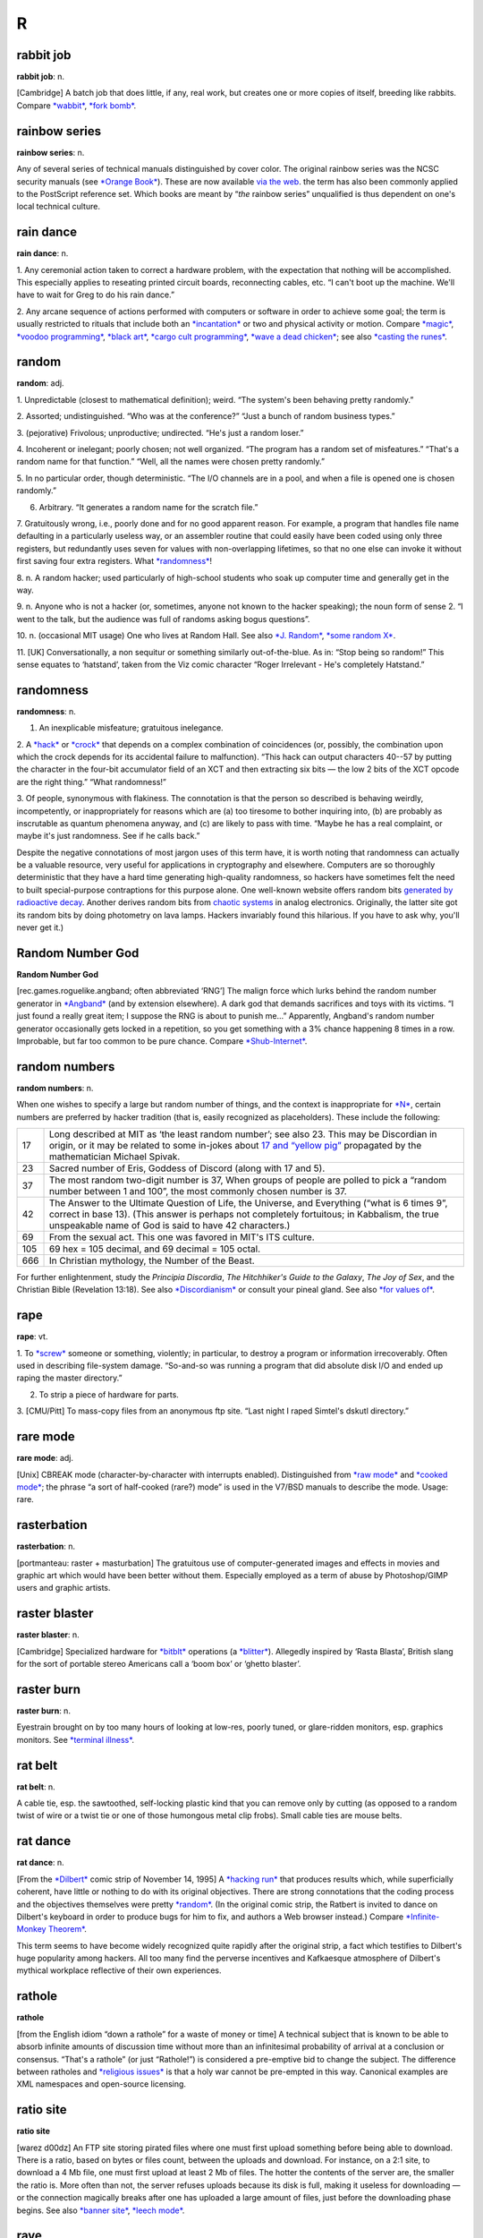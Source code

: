 ===========
R
===========

rabbit job
==============


**rabbit job**: n.

[Cambridge] A batch job that does little, if any, real work, but creates
one or more copies of itself, breeding like rabbits. Compare
`*wabbit* <../W/wabbit.html>`__, `*fork bomb* <../F/fork-bomb.html>`__.


rainbow series
=================


**rainbow series**: n.

Any of several series of technical manuals distinguished by cover color.
The original rainbow series was the NCSC security manuals (see `*Orange
Book* <../O/Orange-Book.html>`__). These are now available `via the
web <http://www.radium.ncsc.mil/tpep/library/rainbow/>`__. the term has
also been commonly applied to the PostScript reference set. Which books
are meant by “\ *the* rainbow series” unqualified is thus dependent on
one's local technical culture.


rain dance
==============

**rain dance**: n.

1. Any ceremonial action taken to correct a hardware problem, with the
expectation that nothing will be accomplished. This especially applies
to reseating printed circuit boards, reconnecting cables, etc. “I can't
boot up the machine. We'll have to wait for Greg to do his rain dance.”

2. Any arcane sequence of actions performed with computers or software
in order to achieve some goal; the term is usually restricted to rituals
that include both an `*incantation* <../I/incantation.html>`__ or two
and physical activity or motion. Compare `*magic* <../M/magic.html>`__,
`*voodoo programming* <../V/voodoo-programming.html>`__, `*black
art* <../B/black-art.html>`__, `*cargo cult
programming* <../C/cargo-cult-programming.html>`__, `*wave a dead
chicken* <../W/wave-a-dead-chicken.html>`__; see also `*casting the
runes* <../C/casting-the-runes.html>`__.


random
=============


**random**: adj.

1. Unpredictable (closest to mathematical definition); weird. “The
system's been behaving pretty randomly.”

2. Assorted; undistinguished. “Who was at the conference?” “Just a bunch
of random business types.”

3. (pejorative) Frivolous; unproductive; undirected. “He's just a random
loser.”

4. Incoherent or inelegant; poorly chosen; not well organized. “The
program has a random set of misfeatures.” “That's a random name for that
function.” “Well, all the names were chosen pretty randomly.”

5. In no particular order, though deterministic. “The I/O channels are
in a pool, and when a file is opened one is chosen randomly.”

6. Arbitrary. “It generates a random name for the scratch file.”

7. Gratuitously wrong, i.e., poorly done and for no good apparent
reason. For example, a program that handles file name defaulting in a
particularly useless way, or an assembler routine that could easily have
been coded using only three registers, but redundantly uses seven for
values with non-overlapping lifetimes, so that no one else can invoke it
without first saving four extra registers. What
`*randomness* <randomness.html>`__!

8. n. A random hacker; used particularly of high-school students who
soak up computer time and generally get in the way.

9. n. Anyone who is not a hacker (or, sometimes, anyone not known to the
hacker speaking); the noun form of sense 2. “I went to the talk, but the
audience was full of randoms asking bogus questions”.

10. n. (occasional MIT usage) One who lives at Random Hall. See also
`*J. Random* <../J/J--Random.html>`__, `*some random
X* <../S/some-random-X.html>`__.

11. [UK] Conversationally, a non sequitur or something similarly
out-of-the-blue. As in: “Stop being so random!” This sense equates to
‘hatstand’, taken from the Viz comic character “Roger Irrelevant - He's
completely Hatstand.”

randomness
==================


**randomness**: n.

1. An inexplicable misfeature; gratuitous inelegance.

2. A `*hack* <../H/hack.html>`__ or `*crock* <../C/crock.html>`__ that
depends on a complex combination of coincidences (or, possibly, the
combination upon which the crock depends for its accidental failure to
malfunction). “This hack can output characters 40--57 by putting the
character in the four-bit accumulator field of an XCT and then
extracting six bits — the low 2 bits of the XCT opcode are the right
thing.” “What randomness!”

3. Of people, synonymous with flakiness. The connotation is that the
person so described is behaving weirdly, incompetently, or
inappropriately for reasons which are (a) too tiresome to bother
inquiring into, (b) are probably as inscrutable as quantum phenomena
anyway, and (c) are likely to pass with time. “Maybe he has a real
complaint, or maybe it's just randomness. See if he calls back.”

Despite the negative connotations of most jargon uses of this term have,
it is worth noting that randomness can actually be a valuable resource,
very useful for applications in cryptography and elsewhere. Computers
are so thoroughly deterministic that they have a hard time generating
high-quality randomness, so hackers have sometimes felt the need to
built special-purpose contraptions for this purpose alone. One
well-known website offers random bits `generated by radioactive
decay <http://www.fourmilab.ch/hotbits/>`__. Another derives random bits
from `chaotic systems <http://lavarnd.org/>`__ in analog electronics.
Originally, the latter site got its random bits by doing photometry on
lava lamps. Hackers invariably found this hilarious. If you have to ask
why, you'll never get it.)


Random Number God
===================

**Random Number God**

[rec.games.roguelike.angband; often abbreviated ‘RNG’] The malign force
which lurks behind the random number generator in
`*Angband* <../A/Angband.html>`__ (and by extension elsewhere). A dark
god that demands sacrifices and toys with its victims. “I just found a
really great item; I suppose the RNG is about to punish me...”
Apparently, Angband's random number generator occasionally gets locked
in a repetition, so you get something with a 3% chance happening 8 times
in a row. Improbable, but far too common to be pure chance. Compare
`*Shub-Internet* <../S/Shub-Internet.html>`__.

random numbers
================
 

**random numbers**: n.

When one wishes to specify a large but random number of things, and the
context is inappropriate for `*N* <../N/N.html>`__, certain numbers are
preferred by hacker tradition (that is, easily recognized as
placeholders). These include the following:

+-------+----------------------------------------------------------------------------------------------------------------------------------------------------------------------------------------------------------------------------------------------------------------+
| 17    | Long described at MIT as ‘the least random number’; see also 23. This may be Discordian in origin, or it may be related to some in-jokes about `17 and “yellow pig” <http://www.vinc17.org/yp17_eng.html>`__ propagated by the mathematician Michael Spivak.   |
+-------+----------------------------------------------------------------------------------------------------------------------------------------------------------------------------------------------------------------------------------------------------------------+
| 23    | Sacred number of Eris, Goddess of Discord (along with 17 and 5).                                                                                                                                                                                               |
+-------+----------------------------------------------------------------------------------------------------------------------------------------------------------------------------------------------------------------------------------------------------------------+
| 37    | The most random two-digit number is 37, When groups of people are polled to pick a “random number between 1 and 100”, the most commonly chosen number is 37.                                                                                                   |
+-------+----------------------------------------------------------------------------------------------------------------------------------------------------------------------------------------------------------------------------------------------------------------+
| 42    | The Answer to the Ultimate Question of Life, the Universe, and Everything (“what is 6 times 9”, correct in base 13). (This answer is perhaps not completely fortuitous; in Kabbalism, the true unspeakable name of God is said to have 42 characters.)         |
+-------+----------------------------------------------------------------------------------------------------------------------------------------------------------------------------------------------------------------------------------------------------------------+
| 69    | From the sexual act. This one was favored in MIT's ITS culture.                                                                                                                                                                                                |
+-------+----------------------------------------------------------------------------------------------------------------------------------------------------------------------------------------------------------------------------------------------------------------+
| 105   | 69 hex = 105 decimal, and 69 decimal = 105 octal.                                                                                                                                                                                                              |
+-------+----------------------------------------------------------------------------------------------------------------------------------------------------------------------------------------------------------------------------------------------------------------+
| 666   | In Christian mythology, the Number of the Beast.                                                                                                                                                                                                               |
+-------+----------------------------------------------------------------------------------------------------------------------------------------------------------------------------------------------------------------------------------------------------------------+

For further enlightenment, study the *Principia Discordia*, *The
Hitchhiker's Guide to the Galaxy*, *The Joy of Sex*, and the Christian
Bible (Revelation 13:18). See also
`*Discordianism* <../D/Discordianism.html>`__ or consult your pineal
gland. See also `*for values of* <../F/for-values-of.html>`__.
 
rape
========



**rape**: vt.

1. To `*screw* <../S/screw.html>`__ someone or something, violently; in
particular, to destroy a program or information irrecoverably. Often
used in describing file-system damage. “So-and-so was running a program
that did absolute disk I/O and ended up raping the master directory.”

2. To strip a piece of hardware for parts.

3. [CMU/Pitt] To mass-copy files from an anonymous ftp site. “Last night
I raped Simtel's dskutl directory.”



rare mode
============


**rare mode**: adj.

[Unix] CBREAK mode (character-by-character with interrupts enabled).
Distinguished from `*raw mode* <raw-mode.html>`__ and `*cooked
mode* <../C/cooked-mode.html>`__; the phrase “a sort of half-cooked
(rare?) mode” is used in the V7/BSD manuals to describe the mode. Usage:
rare.


rasterbation
=================


**rasterbation**: n.

[portmanteau: raster + masturbation] The gratuitous use of
computer-generated images and effects in movies and graphic art which
would have been better without them. Especially employed as a term of
abuse by Photoshop/GIMP users and graphic artists.
 

raster blaster
=================
 

**raster blaster**: n.

[Cambridge] Specialized hardware for `*bitblt* <../B/bitblt.html>`__
operations (a `*blitter* <../B/blitter.html>`__). Allegedly inspired by
‘Rasta Blasta’, British slang for the sort of portable stereo Americans
call a ‘boom box’ or ‘ghetto blaster’.
 
raster burn
==============
 

**raster burn**: n.

Eyestrain brought on by too many hours of looking at low-res, poorly
tuned, or glare-ridden monitors, esp. graphics monitors. See `*terminal
illness* <../T/terminal-illness.html>`__.
 

rat belt
==================
 

**rat belt**: n.

A cable tie, esp. the sawtoothed, self-locking plastic kind that you can
remove only by cutting (as opposed to a random twist of wire or a twist
tie or one of those humongous metal clip frobs). Small cable ties are
mouse belts.
 

rat dance
=====================
 

**rat dance**: n.

[From the `*Dilbert* <../D/Dilbert.html>`__ comic strip of November 14,
1995] A `*hacking run* <../H/hacking-run.html>`__ that produces results
which, while superficially coherent, have little or nothing to do with
its original objectives. There are strong connotations that the coding
process and the objectives themselves were pretty
`*random* <random.html>`__. (In the original comic strip, the Ratbert is
invited to dance on Dilbert's keyboard in order to produce bugs for him
to fix, and authors a Web browser instead.) Compare `*Infinite-Monkey
Theorem* <../I/Infinite-Monkey-Theorem.html>`__.

This term seems to have become widely recognized quite rapidly after the
original strip, a fact which testifies to Dilbert's huge popularity
among hackers. All too many find the perverse incentives and Kafkaesque
atmosphere of Dilbert's mythical workplace reflective of their own
experiences.
 

rathole
===============
 

**rathole**

[from the English idiom “down a rathole” for a waste of money or time] A
technical subject that is known to be able to absorb infinite amounts of
discussion time without more than an infinitesimal probability of
arrival at a conclusion or consensus. “That's a rathole” (or just
“Rathole!”) is considered a pre-emptive bid to change the subject. The
difference between ratholes and `*religious
issues* <religious-issues.html>`__ is that a holy war cannot be
pre-empted in this way. Canonical examples are XML namespaces and
open-source licensing.
 

ratio site
================
  

**ratio site**

[warez d00dz] An FTP site storing pirated files where one must first
upload something before being able to download. There is a ratio, based
on bytes or files count, between the uploads and download. For instance,
on a 2:1 site, to download a 4 Mb file, one must first upload at least 2
Mb of files. The hotter the contents of the server are, the smaller the
ratio is. More often than not, the server refuses uploads because its
disk is full, making it useless for downloading — or the connection
magically breaks after one has uploaded a large amount of files, just
before the downloading phase begins. See also `*banner
site* <../B/banner-site.html>`__, `*leech
mode* <../L/leech-mode.html>`__.
 

rave
=============
 

**rave**: vi.

[WPI]

1. To persist in discussing a specific subject.

2. To speak authoritatively on a subject about which one knows very
little.

3. To complain to a person who is not in a position to correct the
difficulty.

4. To purposely annoy another person verbally.

5. To evangelize. See `*flame* <../F/flame.html>`__.

6. Also used to describe a less negative form of blather, such as
friendly bullshitting. ‘Rave’ differs slightly from
`*flame* <../F/flame.html>`__ in that rave implies that it is the
persistence or obliviousness of the person speaking that is annoying,
while `*flame* <../F/flame.html>`__ implies somewhat more strongly that
the tone or content is offensive as well.

 

rave on!
================
 
 

**rave on!**: imp.

Sarcastic invitation to continue a `*rave* <rave.html>`__, often by
someone who wishes the raver would get a clue but realizes this is
unlikely.
 

ravs
======================

 

**ravs**: /ravz/, Chinese ravs, n.

[primarily MIT/Boston usage] Jiao-zi (steamed or boiled) or Guo-tie
(pan-fried). A Chinese appetizer, known variously in the plural as
dumplings, pot stickers (the literal translation of guo-tie), and
(around Boston) ‘Peking Ravioli’. The term rav is short for ‘ravioli’,
and among hackers always means the Chinese kind rather than the Italian
kind. Both consist of a filling in a pasta shell, but the Chinese kind
includes no cheese, uses a thinner pasta, has a pork-vegetable filling
(good ones include Chinese chives), and is cooked differently, either by
steaming or frying. A rav or dumpling can be cooked any way, but a
potsticker is always the pan-fried kind (so called because it sticks to
the frying pot and has to be scraped off). “Let's get hot-and-sour soup
and three orders of ravs.” See also `*oriental
food* <../O/oriental-food.html>`__.
 

raw mode
==================
 

**raw mode**: n.

A mode that allows a program to transfer bits directly to or from an I/O
device (or, under `*bogus* <../B/bogus.html>`__ operating systems that
make a distinction, a disk file) without any processing, abstraction, or
interpretation by the operating system. Compare `*rare
mode* <rare-mode.html>`__, `*cooked mode* <../C/cooked-mode.html>`__.
This is techspeak under Unix, jargon elsewhere.
 

RBL
=====

**RBL**: /R·B·L/

Abbreviation: “Realtime Blackhole List”. A service that allows people to
blacklist sites for emitting `*spam* <../S/spam.html>`__, and makes the
blacklist available in real time to electronic-mail transport programs
that know how to use RBL so they can filter out mail from those sites.
Drastic (and controversial) but effective. There is an `RBL home
page <http://mail-abuse.org/rbl/usage.html>`__.

 

rc file
=============
 

**rc file**: /R·C fi:l/, n.

[Unix: from runcom files on the `*CTSS* <../C/CTSS.html>`__ system
1962-63, via the startup script ``/etc/rc``] Script file containing
startup instructions for an application program (or an entire operating
system), usually a text file containing commands of the sort that might
have been invoked manually once the system was running but are to be
executed automatically each time the system starts up. See also `*dot
file* <../D/dot-file.html>`__, `*profile* <../P/profile.html>`__ (sense
1).
 

README file
=====================
 

**README file**: n.

Hacker's-eye introduction traditionally included in the top-level
directory of a Unix source distribution, containing a pointer to more
detailed documentation, credits, miscellaneous revision history, notes,
etc. In the Mac and PC worlds, software is not usually distributed in
source form, and the README is more likely to contain user-oriented
material like last-minute documentation changes, error workarounds, and
restrictions. When asked, hackers invariably relate the README
convention to the famous scene in Lewis Carroll's *Alice's Adventures In
Wonderland* in which Alice confronts magic munchies labeled “Eat Me” and
“Drink Me”.

The file may be named README, or READ.ME, or rarely ReadMe or readme.txt
or some other variant. The all-upper-case spellings, however, are
universal among Unix programmers. By ancient tradition, real source
files have all-lowercase names and all-uppercase is reserved for
metadata, comments, and grafitti. This is functional; because 'A' sorts
before 'a' in ASCII, the README will appear in directory listings before
any source file.
 
read-only user
================
 

**read-only user**: n.

Describes a `*luser* <../L/luser.html>`__ who uses computers almost
exclusively for reading Usenet, bulletin boards, and/or email, rather
than writing code or purveying useful information. See
`*twink* <../T/twink.html>`__, `*terminal
junkie* <../T/terminal-junkie.html>`__, `*lurker* <../L/lurker.html>`__.
 
real estate
==============

**real estate**: n.

May be used for any critical resource measured in units of area. Most
frequently used of chip real estate, the area available for logic on the
surface of an integrated circuit (see also
`*nanoacre* <../N/nanoacre.html>`__). May also be used of floor space in
a `*dinosaur pen* <../D/dinosaur-pen.html>`__, or even space on a
crowded desktop (whether physical or electronic).

 

real hack
==================
 

**real hack**: n.

A `*crock* <../C/crock.html>`__. This is sometimes used affectionately;
see `*hack* <../H/hack.html>`__.
 

real
================
 

**real**: adj.

Not simulated. Often used as a specific antonym to
`*virtual* <../V/virtual.html>`__ in any of its jargon senses.
 
reality check
==================
 

**reality check**: n.

1. The simplest kind of test of software or hardware; doing the
equivalent of asking it what ``2 + 2`` is and seeing if you get 4. The
software equivalent of a `*smoke test* <../S/smoke-test.html>`__.

2. The act of letting a `*real user* <real-user.html>`__ try out
prototype software. Compare `*sanity check* <../S/sanity-check.html>`__.

 

reality-distortion field
==============================
 

**reality-distortion field**: n.

An expression used to describe the persuasive ability of managers like
Steve Jobs (the term originated at Apple in the 1980s to describe his
peculiar charisma). Those close to these managers become passionately
committed to possibly insane projects, without regard to the
practicality of their implementation or competitive forces in the
marketplace.
 

real operating system
==========================
 

**real operating system**: n.

The sort the speaker is used to. People from the BSDophilic academic
community are likely to issue comments like “System V? Why don't you use
a *real* operating system?”, people from the commercial/industrial Unix
sector are known to complain “BSD? Why don't you use a *real* operating
system?”, and people from IBM object “Unix? Why don't you use a *real*
operating system?” Only `*MS-DOS* <../M/MS-DOS.html>`__ is universally
considered unreal. See `*holy wars* <../H/holy-wars.html>`__,
`*religious issues* <religious-issues.html>`__,
`*proprietary* <../P/proprietary.html>`__, `*Get a real
computer!* <../G/Get-a-real-computer-.html>`__
 

Real Programmer
==================
 

**Real Programmer**: n.

[indirectly, from the book *Real Men Don't Eat Quiche*] A particular
sub-variety of hacker: one possessed of a flippant attitude toward
complexity that is arrogant even when justified by experience. The
archetypal Real Programmer likes to program on the `*bare
metal* <../B/bare-metal.html>`__ and is very good at same, remembers the
binary opcodes for every machine he has ever programmed, thinks that
HLLs are sissy, and uses a debugger to edit his code because full-screen
editors are for wimps. Real Programmers aren't satisfied with code that
hasn't been tuned into a state of `*tense* <../T/tense.html>`__\ ness
just short of rupture. Real Programmers never use comments or write
documentation: “If it was hard to write”, says the Real Programmer, “it
should be hard to understand.” Real Programmers can make machines do
things that were never in their spec sheets; in fact, they are seldom
really happy unless doing so. A Real Programmer's code can awe with its
fiendish brilliance, even as its crockishness appalls. Real Programmers
live on junk food and coffee, hang line-printer art on their walls, and
terrify the crap out of other programmers — because someday, somebody
else might have to try to understand their code in order to change it.
Their successors generally consider it a `*Good
Thing* <../G/Good-Thing.html>`__ that there aren't many Real Programmers
around any more. For a famous (and somewhat more positive) portrait of a
Real Programmer, see `The Story of Mel' <../story-of-mel.html>`__ in
Appendix A. The term itself was popularized by a letter to the editor in
the July 1983 Datamation titled *Real Programmers Don't Use Pascal* by
Ed Post, still circulating on Usenet and Internet in on-line form.

Typing *Real Programmers Don't Use Pascal* into a web search engine
should turn up a copy.
 

Real Soon Now
=================
 

**Real Soon Now**: adv.

[orig. from SF's fanzine community, popularized by Jerry Pournelle's
column in *BYTE*]

1. Supposed to be available (or fixed, or cheap, or whatever) real soon
now according to somebody, but the speaker is quite skeptical.

2. When one's gods, fates, or other time commitments permit one to get
to it (in other words, don't hold your breath). Often abbreviated RSN.
Compare `*copious free time* <../C/copious-free-time.html>`__.
 

real time
================
 

**real time**

1. [techspeak] adj. Describes an application which requires a program to
respond to stimuli within some small upper limit of response time
(typically milli- or microseconds). Process control at a chemical plant
is the `*canonical* <../C/canonical.html>`__ example. Such applications
often require special operating systems (because everything else must
take a back seat to response time) and speed-tuned hardware.

2. adv. In jargon, refers to doing something while people are watching
or waiting. “I asked her how to find the calling procedure's program
counter on the stack and she came up with an algorithm in real time.”
 

real user
==================
 

**real user**: n.

1. A commercial user. One who is paying *real* money for his computer
usage.

2. A non-hacker. Someone using the system for an explicit purpose (a
research project, a course, etc.) other than pure exploration. See
`*user* <../U/user.html>`__. Hackers who are also students may also be
real users. “I need this fixed so I can do a problem set. I'm not
complaining out of randomness, but as a real user.” See also
`*luser* <../L/luser.html>`__.

 

Real World
=================
 

**Real World**: n.

1. Those institutions at which ‘programming’ may be used in the same
sentence as ‘FORTRAN’, ‘\ `*COBOL* <../C/COBOL.html>`__\ ’, ‘RPG’,
‘\ `*IBM* <../I/IBM.html>`__\ ’, ‘DBASE’, etc. Places where programs do
such commercially necessary but intellectually uninspiring things as
generating payroll checks and invoices.

2. The location of non-programmers and activities not related to
programming.

3. A bizarre dimension in which the standard dress is shirt and tie and
in which a person's working hours are defined as 9 to 5 (see `*code
grinder* <../C/code-grinder.html>`__).

4. Anywhere outside a university. “Poor fellow, he's left MIT and gone
into the Real World.” Used pejoratively by those not in residence there.
In conversation, talking of someone who has entered the Real World is
not unlike speaking of a deceased person. It is also noteworthy that on
the campus of Cambridge University in England, there is a gaily-painted
lamp-post which bears the label ‘REALITY CHECKPOINT’. It marks the
boundary between university and the Real World; check your notions of
reality before passing. This joke is funnier because the Cambridge
‘campus’ is actually coextensive with the center of Cambridge town. See
also `*fear and loathing* <../F/fear-and-loathing.html>`__,
`*mundane* <../M/mundane.html>`__, and
`*uninteresting* <../U/uninteresting.html>`__.

|image0|

()

 

.. |image0| image:: ../graphics/cobol.png

reaper
=======

**reaper**: n.

A `*prowler* <../P/prowler.html>`__ that removes files. A file removed
in this way is said to have been reaped.
 

recompile the world
====================
 

**recompile the world**

The surprisingly large amount of work that needs to be done as the
result of any small but globally visible program change. “The world” may
mean the entirety of some huge program, or may in theory refer to every
program of a certain class in the entire known universe. For instance,
“Add one #define to stdio.h, and you have to recompile the world.” This
means that any minor change to the standard-I/O header file
theoretically mandates recompiling every C program in existence, even if
only to verify that the change didn't screw something else up. In
practice, you may not actually have to recompile the world, but the
implication is that some human cleverness is required to figure out what
parts can be safely left out.

 

rectangle slinger
======================
 

**rectangle slinger**: n.

See `*polygon pusher* <../P/polygon-pusher.html>`__.

 

recursion
================
 

**recursion**: n.

See `*recursion* <recursion.html>`__. See also `*tail
recursion* <../T/tail-recursion.html>`__.
 

recursive acronym
====================

 

**recursive acronym**: n.

A hackish (and especially MIT) tradition is to choose
acronyms/abbreviations that refer humorously to themselves or to other
acronyms/abbreviations. The original of the breed may have been TINT
(“TINT Is Not TECO”). The classic examples were two MIT editors called
EINE (“EINE Is Not EMACS”) and ZWEI (“ZWEI Was EINE Initially”). More
recently, there is a Scheme compiler called LIAR (Liar Imitates Apply
Recursively), and `*GNU* <../G/GNU.html>`__ (q.v., sense 1) stands for
“GNU's Not Unix!” — and a company with the name Cygnus, which expands to
“Cygnus, Your GNU Support” (though Cygnus people say this is a
`*backronym* <../B/backronym.html>`__). The GNU recursive acronym may
have been patterned on XINU, “XINU Is Not Unix” — a particularly nice
example because it is a mirror image, a backronym, and a recursive
acronym. See also `*mung* <../M/mung.html>`__,
`*EMACS* <../E/EMACS.html>`__.

 

red wire
==============
 

**red wire**: n.

[IBM] Patch wires installed by programmers who have no business mucking
with the hardware. It is said that the only thing more dangerous than a
hardware guy with a code patch is a `*softy* <../S/softy.html>`__ with a
soldering iron.... Compare `*blue wire* <../B/blue-wire.html>`__,
`*yellow wire* <../Y/yellow-wire.html>`__, `*purple
wire* <../P/purple-wire.html>`__.
 

regexp
=============
 

**regexp**: /reg´eksp/, n.

[Unix] (alt.: regex or reg-ex)

1. Common written and spoken abbreviation for regular expression, one of
the wildcard patterns used, e.g., by Unix utilities such as grep(1),
sed(1), and awk(1). These use conventions similar to but more elaborate
than those described under `*glob* <../G/glob.html>`__. For purposes of
this lexicon, it is sufficient to note that regexps also allow
complemented character sets using ``^``; thus, one can specify ‘any
non-alphabetic character’ with **[^A-Za-z]**.

2. Name of a well-known PD regexp-handling package in portable C,
written by revered Usenetter Henry Spencer.
 

register dancing
=================

**register dancing**: n.

Many older processor architectures suffer from a serious shortage of
general-purpose registers. This is especially a problem for
compiler-writers, because their generated code needs places to store
temporaries for things like intermediate values in expression
evaluation. Some designs with this problem, like the Intel 80x86, do
have a handful of special-purpose registers that can be pressed into
service, providing suitable care is taken to avoid unpleasant side
effects on the state of the processor: while the special-purpose
register is being used to hold an intermediate value, a delicate minuet
is required in which the previous value of the register is saved and
then restored just before the official function (and value) of the
special-purpose register is again needed.
 

rehi
===========
 

**rehi**

[IRC, MUD] “Hello again.” Very commonly used to greet people upon
returning to an IRC channel after `*channel
hopping* <../C/channel-hopping.html>`__.
 

RE
=======

 

**RE**: /R·E/, n.

Common spoken and written shorthand for `*regexp* <regexp.html>`__.
 

reincarnation, cycle of
========================
 

**reincarnation, cycle of**: n.

See `*cycle of reincarnation* <../C/cycle-of-reincarnation.html>`__.
 

reinvent the wheel
====================
 

**reinvent the wheel**: v.

To design or implement a tool equivalent to an existing one or part of
one, with the implication that doing so is silly or a waste of time.
This is often a valid criticism. On the other hand, automobiles don't
use wooden rollers, and some kinds of wheel have to be reinvented many
times before you get them right. On the third hand, people reinventing
the wheel do tend to come up with the moral equivalent of a trapezoid
with an offset axle.
 

relay rape
==============

 

**relay rape**: n.

The hijacking of a third party's unsecured mail server to deliver
`*spam* <../S/spam.html>`__.
 

religion of CHI
=================

 

**religion of CHI**: /ki:/, n.

[Case Western Reserve University] Yet another hackish parody religion
(see also `*Church of the
SubGenius* <../C/Church-of-the-SubGenius.html>`__,
`*Discordianism* <../D/Discordianism.html>`__). In the mid-70s, the
canonical “Introduction to Programming” courses at CWRU were taught in
Algol, and student exercises were punched on cards and run on a Univac
1108 system using a homebrew operating system named CHI. The religion
had no doctrines and but one ritual: whenever the worshiper noted that a
digital clock read 11:08, he or she would recite the phrase “It is
11:08; ABS, ALPHABETIC, ARCSIN, ARCCOS, ARCTAN.” The last five words
were the first five functions in the appropriate chapter of the Algol
manual; note the special pronunciations /obz/ and /ark´sin/ rather than
the more common /ahbz/ and /ark´si:n/. Using an alarm clock to warn of
11:08's arrival was `*considered
harmful* <../C/considered-harmful.html>`__.
 

religious issues
===================

**religious issues**: n.

Questions which seemingly cannot be raised without touching off `*holy
wars* <../H/holy-wars.html>`__, such as “What is the best operating
system (or editor, language, architecture, shell, mail reader, news
reader)?”, “What about that Heinlein guy, eh?”, “What should we add to
the new Jargon File?” See `*holy wars* <../H/holy-wars.html>`__; see
also `*theology* <../T/theology.html>`__, `*bigot* <../B/bigot.html>`__,
and compare `*rathole* <rathole.html>`__.

This term is a prime example of `*ha ha only
serious* <../H/ha-ha-only-serious.html>`__. People actually develop the
most amazing and religiously intense attachments to their tools, even
when the tools are intangible. The most constructive thing one can do
when one stumbles into the crossfire is mumble `*Get a
life!* <../G/Get-a-life-.html>`__ and leave — unless, of course, one's
*own* unassailably rational and obviously correct choices are being
slammed.

 

replicator
===============

**replicator**: n.

Any construct that acts to produce copies of itself; this could be a
living organism, an idea (see `*meme* <../M/meme.html>`__), a program
(see `*quine* <../Q/quine.html>`__, `*worm* <../W/worm.html>`__,
`*wabbit* <../W/wabbit.html>`__, `*fork bomb* <../F/fork-bomb.html>`__,
and `*virus* <../V/virus.html>`__), a pattern in a cellular automaton
(see `*life* <../L/life.html>`__, sense 1), or (speculatively) a robot
or `*nanobot* <../N/nanobot.html>`__. It is even claimed by some that
`*Unix* <../U/Unix.html>`__ and `*C* <../C/C.html>`__ are the symbiotic
halves of an extremely successful replicator; see `*Unix
conspiracy* <../U/Unix-conspiracy.html>`__.
 

reply
============

**reply**: n.

See `*followup* <../F/followup.html>`__.


restriction
=============

**restriction**: n.

A `*bug* <../B/bug.html>`__ or design error that limits a program's
capabilities, and which is sufficiently egregious that nobody can quite
work up enough nerve to describe it as a
`*feature* <../F/feature.html>`__. Often used (esp. by
`*marketroid* <../M/marketroid.html>`__ types) to make it sound as
though some crippling bogosity had been intended by the designers all
along, or was forced upon them by arcane technical constraints of a
nature no mere user could possibly comprehend (these claims are almost
invariably false).

Old-time hacker Joseph M. Newcomer advises that whenever choosing a
quantifiable but arbitrary restriction, you should make it either a
power of 2 or a power of 2 minus 1. If you impose a limit of 107 items
in a list, everyone will know it is a random number — on the other hand,
a limit of 15 or 16 suggests some deep reason (involving 0- or 1-based
indexing in binary) and you will get less
`*flamage* <../F/flamage.html>`__ for it. Limits which are round numbers
in base 10 are always especially suspect.

 

retcon
=================
 

**retcon**: /ret´kon/

[short for ‘retroactive continuity’, from the Usenet newsgroup
``rec.arts.comics``]

1. n. The common situation in pulp fiction (esp. comics or soap operas)
where a new story ‘reveals’ things about events in previous stories,
usually leaving the ‘facts’ the same (thus preserving continuity) while
completely changing their interpretation. For example, revealing that a
whole season of *Dallas* was a dream was a retcon.

2. vt. To write such a story about a character or fictitious object.
“Byrne has retconned Superman's cape so that it is no longer
unbreakable.” “Marvelman's old adventures were retconned into synthetic
dreams.” “Swamp Thing was retconned from a transformed person into a
sentient vegetable.”

[This term is included because it is a good example of hackish
linguistic innovation in a field completely unrelated to computers. The
word retcon will probably spread through comics fandom and lose its
association with hackerdom within a couple of years; for the record, it
started here. —ESR]

[1993 update: some comics fans on the net now claim that retcon was
independently in use in comics fandom before ``rec.arts.comics``, and
have citations from around 1981. In lexicography, nothing is ever
simple. —ESR]

 

RETI
===============

 

**RETI**: v.

Syn. `*RTI* <RTI.html>`__

 

retrocomputing
=================

**retrocomputing**: /ret'·roh·k@m·pyoo´ting/, n.

Refers to emulations of way-behind-the-state-of-the-art hardware or
software, or implementations of never-was-state-of-the-art; esp. if such
implementations are elaborate practical jokes and/or parodies, written
mostly for `*hack value* <../H/hack-value.html>`__, of more ‘serious’
designs. Perhaps the most widely distributed retrocomputing utility was
the pnch(6) or bcd(6) program on V7 and other early Unix versions, which
would accept up to 80 characters of text argument and display the
corresponding pattern in `*punched card* <../P/punched-card.html>`__
code. Other well-known retrocomputing hacks have included the
programming language `*INTERCAL* <../I/INTERCAL.html>`__, a
`*JCL* <../J/JCL.html>`__-emulating shell for Unix, the
card-punch-emulating editor named 029, and various elaborate
`*PDP-11* <../P/PDP-11.html>`__ hardware emulators and RT-11 OS
emulators written just to keep an old, sourceless
`*Zork* <../Z/Zork.html>`__ binary running.

A tasty selection of retrocomputing programs are made available at the
Retrocomputing Museum,
`http://www.catb.org/retro/ <http://www.catb.org/retro/>`__.


return from the dead
=======================

**return from the dead**: v.

To regain access to the net after a long absence. Compare `*person of no
account* <../P/person-of-no-account.html>`__.
 

RFC
====================
 

**RFC**: /R·F·C/, n.

[Request For Comment] One of a long-es­tab­lished series of numbered
Internet informational documents and standards widely followed by
commercial software and freeware in the Internet and Unix communities.
Perhaps the single most influential one has been RFC-822 (the Internet
mail-format standard). The RFCs are unusual in that they are floated by
technical experts acting on their own initiative and reviewed by the
Internet at large, rather than formally promulgated through an
institution such as ANSI. For this reason, they remain known as RFCs
even once adopted as standards.

The RFC tradition of pragmatic, experience-driven, after-the-fact
standard writing done by individuals or small working groups has
important advantages over the more formal, committee-driven process
typical of ANSI or ISO. Emblematic of some of these advantages is the
existence of a flourishing tradition of ‘joke’ RFCs; usually at least
one a year is published, usually on April 1st. Well-known joke RFCs have
included 527 (“ARPAWOCKY”, R. Merryman, UCSD; 22 June 1973), 748
(“Telnet Randomly-Lose Option”, Mark R. Crispin; 1 April 1978), and 1149
(“A Standard for the Transmission of IP Datagrams on Avian Carriers”, D.
Waitzman, BBN STC; 1 April 1990). The first was a Lewis Carroll
pastiche; the second a parody of the TCP-IP documentation style, and the
third a deadpan skewering of standards-document legalese, describing
protocols for transmitting Internet data packets by carrier pigeon
(since actually implemented; see Appendix A). See also `*Infinite-Monkey
Theorem* <../I/Infinite-Monkey-Theorem.html>`__.

The RFCs are most remarkable for how well they work — they frequently
manage to have neither the ambiguities that are usually rife in informal
specifications, nor the committee-perpetrated misfeatures that often
haunt formal standards, and they define a network that has grown to
truly worldwide proportions.
 

RFE
================
 

**RFE**: /R·F·E/, n.

1. [techspeak] Request For Enhancement (compare `RFC <RFC.html>`__).

2. [from ‘Radio Free Europe’, Bellcore and Sun] Radio Free Ethernet, a
system (originated by Peter Langston) for broadcasting audio among Sun
SPARCstations over the ethernet.
 

Right Thing
================

**Right Thing**: n.

That which is *compellingly* the correct or appropriate thing to use,
do, say, etc. Often capitalized, always emphasized in speech as though
capitalized. Use of this term often implies that in fact reasonable
people may disagree. “What's the right thing for LISP to do when it sees
(mod a 0)? Should it return **a**, or give a divide-by-0 error?” Oppose
`*Wrong Thing* <../W/Wrong-Thing.html>`__.
 
rip
============== 

**rip**: v.

1. To extract the digital representation of a piece of music from an
audio CD. Software that does this is often called a “CD ripper”.

2. [Amiga hackers] To extract sound or graphics from a program that they
have been compiled/assembled into, or which generates them at run-time.
In the case of older Amiga games this entails searching through memory
shortly after a reboot. This sense has been in use for many years and
probably gave rise to the (now more common) sense 1.

 

ripoff
=======

**ripoff**: n.

Synonym for `*chad* <../C/chad.html>`__, sense 1.


RL
============

**RL**: //, n.

[MUD community] Real Life. “Firiss laughs in RL” means that Firiss's
player is laughing. Compare `*meatspace* <../M/meatspace.html>`__;
oppose `*VR* <../V/VR.html>`__.

 

roach
========

**roach**: vt.

[Bell Labs] To destroy, esp. of a data structure. Hardware gets
`*toast* <../T/toast.html>`__\ ed or `*fried* <../F/fried.html>`__,
software gets roached. Probably derived from '70s and '80s drug slang;
marijuana smokers used ‘roach’ to refer to the unsmokable remnant of a
joint, and to ‘roach’ a joint was therefore to destroy it.
 

robocanceller
===============

**robocanceller**: /roh·boh·kan´sel·@r/

A program that monitors Usenet feeds, attempting to detect and eliminate
`*spam* <../S/spam.html>`__ by sending appropriate cancel messages.
Robocancellers may use the `*Breidbart
Index* <../B/Breidbart-Index.html>`__ as a trigger. Programming them is
not a game for amateurs; see `*ARMM* <../A/ARMM.html>`__. See also
`*Dave the Resurrector* <../D/Dave-the-Resurrector.html>`__.

 

robot
========

**robot**: n.

See `*bot* <../B/bot.html>`__.
 

robust
==========

**robust**: adj.

Said of a system that has demonstrated an ability to recover gracefully
from the whole range of exceptional inputs and situations in a given
environment. One step below `*bulletproof* <../B/bulletproof.html>`__.
Carries the additional connotation of elegance in addition to just
careful attention to detail. Compare `*smart* <../S/smart.html>`__,
oppose `*brittle* <../B/brittle.html>`__.

 

rococo
=========

**rococo**: adj.

Terminally `*baroque* <../B/baroque.html>`__. Used to imply that a
program has become so encrusted with the software equivalent of gold
leaf and curlicues that they have completely swamped the underlying
design. Called after the later and more extreme forms of Baroque
architecture and decoration prevalent during the mid-1700s in Europe.
Alan Perlis said: “Every program eventually becomes rococo, and then
rubble.” Compare `*critical mass* <../C/critical-mass.html>`__.

 

rogue
===========

**rogue**

1. [Unix] n. A Dungeons-and-Dragons-like game using character graphics,
written under BSD Unix and subsequently ported to other Unix systems.
The original BSD curses(3) screen-handling package was hacked together
by Ken Arnold primarily to support games, and the development of
rogue(6) popularized its use; it has since become one of Unix's most
important and heavily used application libraries. Nethack, Omega, Larn,
Angband, and an entire subgenre of computer dungeon games (all known as
‘roguelikes’) all took off from the inspiration provided by rogue(6);
the popular Windows game Diablo, though graphics-intensive, has very
similar play logic. See also `*nethack* <../N/nethack.html>`__,
`*moria* <../M/moria.html>`__, `*Angband* <../A/Angband.html>`__.

2. [Usenet] adj. An `*ISP* <../I/ISP.html>`__ which permits net abuse
(usually in the form of `*spam* <../S/spam.html>`__\ ming) by its
customers, or which itself engages in such activities. Rogue ISPs are
sometimes subject to `*IDP* <../I/IDP.html>`__\ s or
`*UDP* <../U/UDP.html>`__\ s. Sometimes deliberately misspelled as
“rouge”.
 

room-temperature IQ
=====================

**room-temperature IQ**: quant.

[IBM] 80 or below (nominal room temperature is 72 degrees Fahrenheit, 22
degrees Celsius). Used in describing the expected intelligence range of
the `*luser* <../L/luser.html>`__. “Well, but how's this interface going
to play with the room-temperature IQ crowd?” See `*drool-proof
paper* <../D/drool-proof-paper.html>`__. This is a much more insulting
phrase in countries that use Celsius thermometers.

 

root
==========

**root**: n.

1. [Unix] The `*superuser* <../S/superuser.html>`__ account (with user
name ‘root’) that ignores permission bits, user number 0 on a Unix
system. The term `*avatar* <../A/avatar.html>`__ is also used.

2. The top node of the system directory structure; historically the home
directory of the root user, but probably named after the root of an
(inverted) tree.

3. By extension, the privileged system-maintenance login on any OS. See
`*root mode* <root-mode.html>`__, `*go root* <../G/go-root.html>`__, see
also `*wheel* <../W/wheel.html>`__.

 

rootkit
=========

**rootkit**: /root´kit/, n.

[very common] A kit for maintaining `*root* <root.html>`__; an automated
`*cracking* <../C/cracking.html>`__ tool. What `*script
kiddies* <../S/script-kiddies.html>`__ use. After a cracker has first
broken in and gained root access, he or she will install modified
binaries such as a modified version login with a backdoor, or a version
of ps that will not report the cracker's processes). This is a rootkit.
 

root mode
===========

**root mode**: n.

Syn. with `*wizard mode* <../W/wizard-mode.html>`__ or wheel mode. Like
these, it is often generalized to describe privileged states in systems
other than OSes.

 

rot13
=========
 

**rot13**: /rot ther´teen/, n.,v.

[Usenet: from ‘rotate alphabet 13 places’] The simple Caesar-cypher
encryption that replaces each English letter with the one 13 places
forward or back along the alphabet, so that “The butler did it!” becomes
“Gur ohgyre qvq vg!” Most Usenet news reading and posting programs
include a rot13 feature. It is used to enclose the text in a sealed
wrapper that the reader must choose to open — e.g., for posting things
that might offend some readers, or `*spoiler* <../S/spoiler.html>`__\ s.
A major advantage of rot13 over rot(\ ``N``) for other ``N`` is that it
is self-inverse, so the same code can be used for encoding and decoding.
See also `*spoiler space* <../S/spoiler-space.html>`__, which has partly
displaced rot13 since non-Unix-based newsreaders became common.

 

rotary debugger
=================

**rotary debugger**: n.

[Commodore] Essential equipment for those late-night or early-morning
debugging sessions. Mainly used as sustenance for the hacker. Comes in
many decorator colors, such as Sausage, Pepperoni, and Garbage. See
`*ANSI standard pizza* <../A/ANSI-standard-pizza.html>`__.

RSN
==========

**RSN**: /R·S·N/, adj.

See `*Real Soon Now* <Real-Soon-Now.html>`__.

 

RTBM
=======

**RTBM**: /R·T·B·M/, imp.

[Unix] Commonwealth Hackish variant of `*RTFM* <RTFM.html>`__; expands
to ‘Read The Bloody Manual’. RTBM is often the entire text of the first
reply to a question from a `*newbie* <../N/newbie.html>`__; the *second*
would escalate to “RTFM”.

RTFAQ
===========
 

**RTFAQ**: /R·T·F·A·Q/, imp.

[Usenet: primarily written, by analogy with `*RTFM* <RTFM.html>`__]
Abbrev. for ‘Read the FAQ!’, an exhortation that the person addressed
ought to read the newsgroup's `*FAQ list* <../F/FAQ-list.html>`__ before
posting questions.

RTFB
=============
 

**RTFB**: /R·T·F·B/, imp.

[Unix] Abbreviation for ‘Read The Fucking Binary’. Used when neither
documentation nor source for the problem at hand exists, and the only
thing to do is use some debugger or monitor and directly analyze the
assembler or even the machine code. “No source for the buggy port
driver? Aaargh! I *hate* proprietary operating systems. Time to RTFB.”

Of the various RTF? forms, ‘RTFB’ is the least pejorative against anyone
asking a question for which RTFB is the answer; the anger here is
directed at the absence of both source *and* adequate documentation.

 

RTFM
=========

**RTFM**: /R·T·F·M/, imp.

[Unix] Abbreviation for ‘Read The Fucking Manual’.

1. Used by `*guru* <../G/guru.html>`__\ s to brush off questions they
consider trivial or annoying. Compare `*Don't do that
then!* <../D/Don-t-do-that-then-.html>`__.

2. Used when reporting a problem to indicate that you aren't just asking
out of `*randomness* <randomness.html>`__. “No, I can't figure out how
to interface Unix to my toaster, and yes, I have RTFM.” Unlike sense 1,
this use is considered polite. See also `*FM* <../F/FM.html>`__,
`*RTFAQ* <RTFAQ.html>`__, `*RTFB* <RTFB.html>`__,
`*RTFS* <RTFS.html>`__, `*STFW* <../S/STFW.html>`__,
`*RTM* <RTM.html>`__, all of which mutated from RTFM, and compare
`*UTSL* <../U/UTSL.html>`__.

 
RTFS
=======

**RTFS**: /R·T·F·S/

[Unix]

1. imp. Abbreviation for ‘Read The Fucking Source’. Variant form of
`*RTFM* <RTFM.html>`__, used when the problem at hand is not necessarily
obvious and not answerable from the manuals — or the manuals are not yet
written and maybe never will be. For even trickier situations, see
`*RTFB* <RTFB.html>`__. Unlike RTFM, the anger inherent in RTFS is not
usually directed at the person asking the question, but rather at the
people who failed to provide adequate documentation.

2. imp. ‘Read The Fucking Standard’; this oath can only be used when the
problem area (e.g., a language or operating system interface) has
actually been codified in a ratified standards document. The existence
of these standards documents (and the technically inappropriate but
politically mandated compromises that they inevitably contain, and the
impenetrable `*legalese* <../L/legalese.html>`__ in which they are
invariably written, and the unbelievably tedious bureaucratic process by
which they are produced) can be unnerving to hackers, who are used to a
certain amount of ambiguity in the specifications of the systems they
use. (Hackers feel that such ambiguities are acceptable as long as the
`*Right Thing* <Right-Thing.html>`__ to do is obvious to any thinking
observer; sadly, this casual attitude towards specifications becomes
unworkable when a system becomes popular in the `*Real
World* <Real-World.html>`__.) Since a hacker is likely to feel that a
standards document is both unnecessary and technically deficient, the
deprecation inherent in this term may be directed as much against the
standard as against the person who ought to read it.

RTI
=========

**RTI**: /R·T·I/, interj.

The mnemonic for the ‘return from interrupt’ instruction on many
computers including the 6502 and 6800. The variant RETI is found among
Z80 hackers. Equivalent to “Now, where was I?” or used to end a
conversational digression. See `*pop* <../P/pop.html>`__.
 
RTM
 

**RTM**: /R·T·M/

1. [Usenet: abbreviation for ‘Read The Manual’] Politer variant of
`*RTFM* <RTFM.html>`__.

2. Robert Tappan Morris, perpetrator of the great Internet worm of 1988
(see `*Great Worm* <../G/Great-Worm.html>`__); villain to many, naive
hacker gone wrong to a few. Morris claimed that the worm that brought
the Internet to its knees was a benign experiment that got out of
control as the result of a coding error. After the storm of negative
publicity that followed this blunder, Morris's username on ITS was
hacked from RTM to `*RTFM* <RTFM.html>`__.

 
RTS
===============

**RTS**: /R·T·S/, imp.

Abbreviation for ‘Read The Screen’. Mainly used by hackers in the
microcomputer world. Refers to what one would like to tell the
`*suit* <../S/suit.html>`__ one is forced to explain an extremely simple
application to. Particularly appropriate when the suit failed to notice
the ‘Press any key to continue’ prompt, and wishes to know ‘why won't it
do anything’. Also seen as ‘RTFS’ in especially deserving cases.

 

rubber-hose cryptanalysis
==============================

**rubber-hose cryptanalysis**: n.

[sci.crypt newsgroup] The technique of breaking a code or cipher by
finding someone who has the key and applying a rubber hose vigorously
and repeatedly to the soles of that luckless person's feet until the key
is discovered. Shorthand for any method of coercion: the originator of
the term drily noted that it “can take a surprisingly short time and is
quite computationally inexpensive” relative to other cryptanalysis
methods. Compare `*social
engineering* <../S/social-engineering.html>`__, `*brute
force* <../B/brute-force.html>`__.

rude
=====================

**rude**: adj.

1. (of a program) Badly written.

2. Functionally poor, e.g., a program that is very difficult to use
because of gratuitously poor (random?) design decisions. Oppose
`*cuspy* <../C/cuspy.html>`__.

3. Anything that manipulates a shared resource without regard for its
other users in such a way as to cause a (non-fatal) problem. Examples:
programs that change tty modes without resetting them on exit, or
windowing programs that keep forcing themselves to the top of the window
stack.
 

runes
================

**runes**: pl.n.

1. Anything that requires `*heavy
wizardry* <../H/heavy-wizardry.html>`__ or `*black
art* <../B/black-art.html>`__ to `*parse* <../P/parse.html>`__: core
dumps, JCL commands, APL, or code in a language you haven't a clue how
to read. Not quite as bad as `*line noise* <../L/line-noise.html>`__,
but close. Compare `*casting the
runes* <../C/casting-the-runes.html>`__, `*Great
Runes* <../G/Great-Runes.html>`__.

2. Special display characters (for example, the high-half graphics on an
IBM PC).

3. [borderline techspeak] 16-bit characters from the Unicode
multilingual character set.
 

runic
=================

**runic**: adj.

Syn. `*obscure* <../O/obscure.html>`__. VMS fans sometimes refer to Unix
as ‘Runix’; Unix fans return the compliment by expanding VMS to ‘Very
Messy Syntax’ or ‘Vachement Mauvais Système’ (French idiom, “Hugely Bad
System”).
 

rusty iron
================

**rusty iron**: n.

Syn. `*tired iron* <../T/tired-iron.html>`__. It has been claimed that
this is the inevitable fate of `*water MIPS* <../W/water-MIPS.html>`__.

 

rusty wire
==================

**rusty wire**: n.

[Amateur Packet Radio] Any very noisy network medium, in which the
packets are subject to frequent corruption. Most prevalent in reference
to wireless links subject to all the vagaries of RF noise and marginal
propagation conditions. “Yes, but how good is your whizbang new protocol
on really rusty wire?”.



